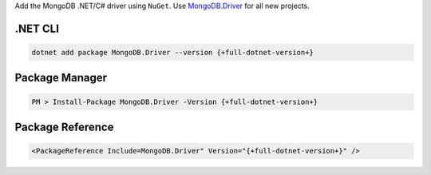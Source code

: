 Add the MongoDB .NET/C# driver using ``NuGet``. Use `MongoDB.Driver <https://www.nuget.org/packages/mongodb.driver>`__
for all new projects.

.NET CLI
++++++++

.. code-block:: sh

   dotnet add package MongoDB.Driver --version {+full-dotnet-version+}

Package Manager
+++++++++++++++

.. code-block:: sh

   PM > Install-Package MongoDB.Driver -Version {+full-dotnet-version+}

Package Reference
+++++++++++++++++

.. code-block:: sh

   <PackageReference Include=MongoDB.Driver" Version="{+full-dotnet-version+}" />
